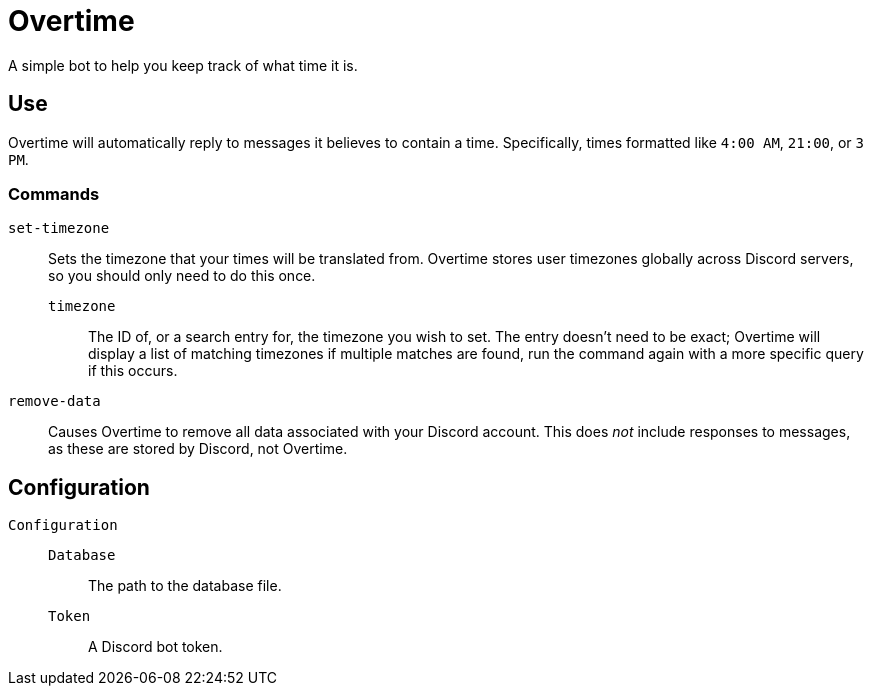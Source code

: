 = Overtime

A simple bot to help you keep track of what time it is.

== Use
Overtime will automatically reply to messages it believes to contain a time. Specifically, times formatted like `4:00 AM`, `21:00`, or `3 PM`.

=== Commands
`set-timezone`:: Sets the timezone that your times will be translated from. Overtime stores user timezones globally across Discord servers, so you should only need to do this once.
`timezone`::: The ID of, or a search entry for, the timezone you wish to set. The entry doesn't need to be exact; Overtime will display a list of matching timezones if multiple matches are found, run the command again with a more specific query if this occurs.
`remove-data`:: Causes Overtime to remove all data associated with your Discord account. This does _not_ include responses to messages, as these are stored by Discord, not Overtime.

== Configuration
`Configuration`::
`Database`::: The path to the database file.
`Token`::: A Discord bot token.